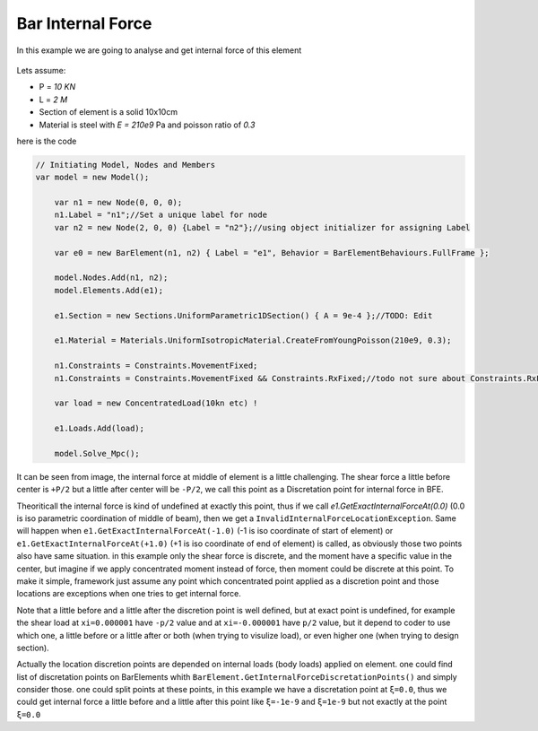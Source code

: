 .. _BarElement-InternalForce-example:

Bar Internal Force
##################

In this example we are going to analyse and get internal force of this element

.. figure:: Shear_Moment_Diagram.png
   :align: center

Lets assume:

- P = `10 KN`
- L = `2 M`
- Section of element is a solid 10x10cm
- Material is steel with `E = 210e9` Pa and poisson ratio of `0.3`

here is the code


.. code-block:: cs

    // Initiating Model, Nodes and Members
    var model = new Model();
	
	var n1 = new Node(0, 0, 0);
	n1.Label = "n1";//Set a unique label for node
	var n2 = new Node(2, 0, 0) {Label = "n2"};//using object initializer for assigning Label
	
	var e0 = new BarElement(n1, n2) { Label = "e1", Behavior = BarElementBehaviours.FullFrame };
	
	model.Nodes.Add(n1, n2);
	model.Elements.Add(e1);
	
	e1.Section = new Sections.UniformParametric1DSection() { A = 9e-4 };//TODO: Edit

	e1.Material = Materials.UniformIsotropicMaterial.CreateFromYoungPoisson(210e9, 0.3);
	
	n1.Constraints = Constraints.MovementFixed;
	n1.Constraints = Constraints.MovementFixed && Constraints.RxFixed;//todo not sure about Constraints.RxFixed name probably wrong name
	
	var load = new ConcentratedLoad(10kn etc) !
	
	e1.Loads.Add(load);
	
	model.Solve_Mpc();
	

It can be seen from image, the internal force at middle of element is a little challenging. The shear force a little before center is ``+P/2`` but a little after center will be ``-P/2``, we call this point as a Discretation point for internal force in BFE.

Theoriticall the internal force is kind of undefined at exactly this point, thus if we call `e1.GetExactInternalForceAt(0.0)` (0.0 is iso parametric coordination of middle of beam), then we get a ``InvalidInternalForceLocationException``. Same will happen when ``e1.GetExactInternalForceAt(-1.0)`` (-1 is iso coordinate of start of element) or ``e1.GetExactInternalForceAt(+1.0)`` (+1 is iso coordinate of end of element) is called, as obviously those two points also have same situation. in this example only the shear force is discrete, and the moment have a specific value in the center, but imagine if we apply concentrated moment instead of force, then moment could be discrete at this point. To make it simple, framework just assume any point which concentrated point applied as a discretion point and those locations are exceptions when one tries to get internal force. 

Note that a little before and a little after the discretion point is well defined, but at exact point is undefined, for example the shear load at ``xi=0.000001`` have ``-p/2`` value and at ``xi=-0.000001`` have ``p/2`` value, but it depend to coder to use which one, a little before or a little after or both (when trying to visulize load), or even higher one (when trying to design section).

Actually the location discretion points are depended on internal loads (body loads) applied on element. one could find list of discretation points on BarElements whith ``BarElement.GetInternalForceDiscretationPoints()`` and simply consider those. one could split points at these points, in this example we have a discretation point at ``ξ=0.0``, thus we could get internal force a little before and a little after this point like ``ξ=-1e-9`` and ``ξ=1e-9`` but not exactly at the point ``ξ=0.0``